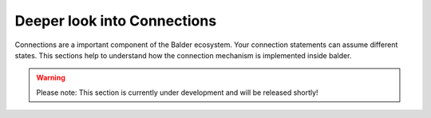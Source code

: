Deeper look into Connections
****************************

Connections are a important component of the Balder ecosystem. Your connection statements can assume different states.
This sections help to understand how the connection mechanism is implemented inside balder.

.. warning::
    Please note: This section is currently under development and will be released shortly!

..
    .. todo

